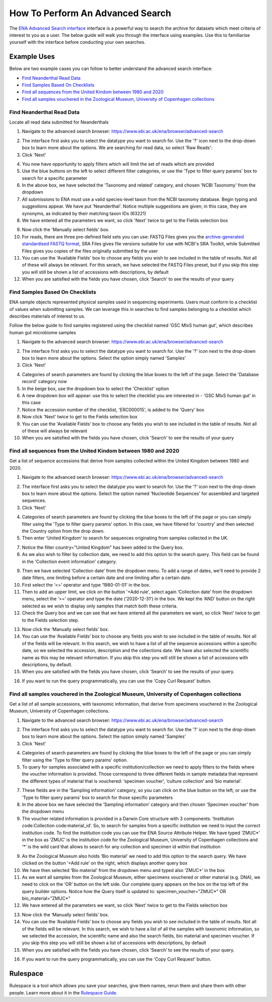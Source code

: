 =================================
How To Perform An Advanced Search
=================================

The `ENA Advanced Search interface <https://www.ebi.ac.uk/ena/browser/advanced-search>`_
interface is a powerful way to search the archive for datasets which meet
criteria of interest to you as a user. The below guide will walk you through
the interface using examples. Use this to familiarise yourself with the
interface before conducting your own searches.


Example Uses
============

Below are two example cases you can follow to better understand the advanced
search interface:

- `Find Neanderthal Read Data`_
- `Find Samples Based On Checklists`_
- `Find all sequences from the United Kindom between 1980 and 2020`_
- `Find all samples vouchered in the Zoological Museum, University of Copenhagen collections`_

Find Neanderthal Read Data
--------------------------

Locate all read data submitted for Neanderthals

1. Navigate to the advanced search browser:
   https://www.ebi.ac.uk/ena/browser/advanced-search

.. image:: images/advanced-search-1.png

2. The interface first asks you to select the datatype you want to search for.
   Use the '?' icon next to the drop-down box to learn more about the options.
   We are searching for read data, so select 'Raw Reads':

3. Click 'Next'

.. image:: images/advanced-search-2.png

4. You now have opportunity to apply filters which will limit the set of reads
   which are provided

5. Use the blue buttons on the left to select different filter categories, or
   use the 'Type to filter query params' box to search for a specific parameter

6. In the above box, we have selected the 'Taxonomy and related' category, and
   chosen 'NCBI Taxonomy' from the dropdown

7. All submissions to ENA must use a valid species-level taxon from the NCBI
   taxonomy database. Begin typing and suggestions appear. We have put
   'Neanderthal'. Notice multiple suggestions are given; in this case, they
   are synonyms, as indicated by their matching taxon IDs (63221)

8. We have entered all the parameters we want, so click 'Next' twice to get
   to the Fields selection box

.. image:: images/advanced-search-3.png

9. Now click the 'Manually select fields' box.

10. For reads, there are three pre-defined field sets you can use: FASTQ Files
    gives you the `archive-generated standardised FASTQ format`_, SRA Files
    gives file versions suitable for use with NCBI's SRA Toolkit, while
    Submitted Files gives you copies of the files originally submitted by the
    user

11. You can use the 'Available Fields' box to choose any fields you wish to see
    included in the table of results. Not all of these will always be relevant.
    For this serach, we have selected the FASTQ Files preset, but if you skip
    this step you will still be shown a list of accessions with descriptions,
    by default

12. When you are satisfied with the fields you have chosen, click 'Search' to
    see the results of your query

.. image:: images/advanced-search-4.png

.. _`archive-generated standardised FASTQ format`: ../faq/archive-generated-files.html


Find Samples Based On Checklists
--------------------------------

ENA sample objects represented physical samples used in sequencing experiments.
Users must conform to a checklist of values when submitting samples.
We can leverage this in searches to find samples belonging to a checklist
which describes materials of interest to us.

Follow the below guide to find samples registered using the checklist named
'GSC MIxS human gut', which describes human gut microbiome samples

1. Navigate to the advanced search browser:
   https://www.ebi.ac.uk/ena/browser/advanced-search

.. image:: images/advanced-search-5.png

2. The interface first asks you to select the datatype you want to search for.
   Use the '?' icon next to the drop-down box to learn more about the options.
   Select the option simply named 'Samples'

3. Click 'Next'

.. image:: images/advanced-search-6.png

4. Categories of search parameters are found by clicking the blue boxes to the
   left of the page. Select the 'Database record' category now

5. In the beige box, use the dropdown box to select the 'Checklist' option

6. A new dropdown box will appear: use this to select the checklist you are
   interested in - 'GSC MIxS human gut' in this case

7. Notice the accession number of the checklist, 'ERC000015', is added to the
   'Query' box

8. Now click 'Next' twice to get to the Fields selection box

9. You can use the 'Available Fields' box to choose any fields you wish to see
   included in the table of results. Not all of these will always be relevant

10. When you are satisfied with the fields you have chosen, click 'Search' to
    see the results of your query


Find all sequences from the United Kindom between 1980 and 2020
---------------------------------------------------------------

Get a list of sequence accessions that derive from samples collected within the
United Kingdom between 1980 and 2020.

1. Navigate to the advanced search browser:
   https://www.ebi.ac.uk/ena/browser/advanced-search

.. image:: images/advanced-search-7.png

2. The interface first asks you to select the datatype you want to search for.
   Use the '?' icon next to the drop-down box to learn more about the options.
   Select the option named 'Nucleotide Sequences' for assembled and targeted sequences.

3. Click 'Next'

.. image:: images/advanced-search-8.png

4. Categories of search parameters are found by clicking the blue boxes to the
   left of the page or you can simply filter using the 'Type to filter query params' option.
   In this case, we have filtered for 'country' and then selected the Country option from the
   drop down.

5. Then enter 'United Kingdom' to search for sequences originating from samples collected in the UK.

7. Notice the filter country="United Kingdom" has been added to the Query box.

8. As we also wish to filter by collection date, we need to add this option to the search query.
   This field can be found in the 'Collection event information' category.

.. image:: images/advanced-search-9.png

9. Then we have selected ‘Collection date’ from the dropdown menu. To add a range of dates, we'll need to
   provide 2 date filters, one limiting before a certain date and one limiting after a certain date.

10. First select the ‘<=’ operator and type ‘1980-01-01’ in the box.

11. Then to add an upper limit, we click on the button '+Add rule', select again ‘Collection date’
    from the dropdown menu, select the ‘>=’ operator and type the date (‘2020-12-31’) in the box.
    We kept the ‘AND’ button on the right selected as we wish to display only samples that match
    both these criteria.

12. Check the Query box and we can see that we have entered all the parameters we want,
    so click ‘Next’ twice to get to the Fields selection step.

.. image:: images/advanced-search-10.png

13. Now click the ‘Manually select fields’ box.

14. You can use the ‘Available Fields’ box to choose any fields you wish to see included in the table
    of results. Not all of the fields will be relevant. In this search, we wish to have a list of all
    the sequence accessions within a specific date, so we selected the accession, description and the
    collections date. We have also selected the scientific name as this may be relevant information.
    If you skip this step you will still be shown a list of accessions with descriptions, by default.

15. When you are satisfied with the fields you have chosen, click ‘Search’ to see the results of your
    query.

.. image:: images/advanced-search-11.png

16. If you want to run the query programmatically, you can use the 'Copy Curl Request' button.


Find all samples vouchered in the Zoological Museum, University of Copenhagen collections
-----------------------------------------------------------------------------------------

Get a list of all sample accessions, with taxonomic information, that derive from specimens vouchered
in the Zoological Museum, University of Copenhagen collections.

1. Navigate to the advanced search browser:
   https://www.ebi.ac.uk/ena/browser/advanced-search

.. image:: images/advanced-search-5.png

2. The interface first asks you to select the datatype you want to search for.
   Use the '?' icon next to the drop-down box to learn more about the options.
   Select the option simply named 'Samples'

3. Click 'Next'

.. image:: images/advanced-search-12.png

4. Categories of search parameters are found by clicking the blue boxes to the
   left of the page or you can simply filter using the 'Type to filter query params' option.

5. To query for samples associated with a specific institution/collection we need to apply
   filters to the fields where the voucher information is provided. Those correspond to three
   different fields in sample metadata that represent the different types of material that is
   vouchered: ‘specimen voucher’, ‘culture collection’ and ‘bio material’.

7. These fields are in the ‘Sampling information’ category, so you can click on the blue button
   on the left, or use the ‘Type to filter query params’ box to search for those specific parameters

8. In the above box we have selected the ‘Sampling information’ category and then chosen ‘Specimen
   voucher’ from the dropdown menu

9. The voucher related information is provided in a Darwin Core structure with 3 components:
   ‘Institution code:Collection code:material_id’. So, to search for samples from a specific
   institution we need to input the correct institution code. To find the institution code you can
   use the ENA Source Attribute Helper. We have typed ‘ZMUC\*’ in the box as ‘ZMUC’ is the
   institution code for the Zoological Museum, University of Copenhagen collections and ‘\*’
   is the wild card that allows to search for any collection and specimen id within that institution

.. image:: images/advanced-search-13.png

9. As the Zoological Museum also holds ‘Bio material’ we need to add this option to the search query.
   We have clicked on the button ‘+Add rule’ on the right, which displays another query box

10. We have then selected ‘Bio material’ from the dropdown menu and typed also ‘ZMUC\*’ in the box

11. As we want all samples from the Zoological Museum, either specimens vouchered or other material
    (e.g. DNA), we need to click on the ‘OR’ button on the left side. Our complete query appears on
    the box on the top left of the query builder options. Notice how the Query itself is updated to:
    specimen_voucher="ZMUC\*" OR bio_material="ZMUC\*"

12. We have entered all the parameters we want, so click ‘Next’ twice to get to the Fields selection box

.. image:: images/advanced-search-14.png

13. Now click the ‘Manually select fields’ box.

14. You can use the ‘Available Fields’ box to choose any fields you wish to see included in the table
    of results. Not all of the fields will be relevant. In this search, we wish to have a list of all
    the samples with taxonomic information, so we selected the accession, the scientific name and also
    the search fields, bio material and specimen voucher. If you skip this step you will still be shown
    a list of accessions with descriptions, by default

15. When you are satisfied with the fields you have chosen, click ‘Search’ to see the results of your
    query.

.. image:: images/advanced-search-15.png

16. If you want to run the query programmatically, you can use the 'Copy Curl Request' button.


Rulespace
=========

Rulespace is a tool which allows you save your searches, give them names, rerun
them and share them with other people. Learn more about it in the `Rulespace
Guide <advanced-search/rulespace.html>`_.
